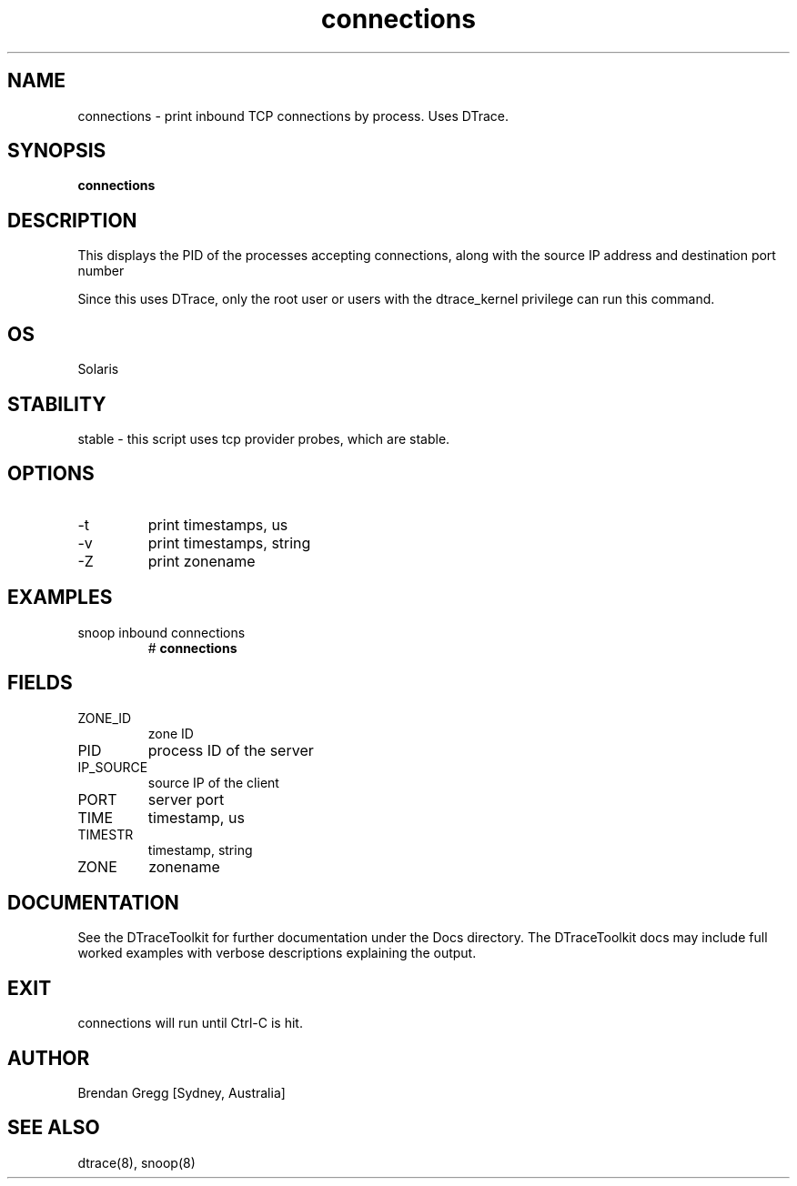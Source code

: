 .TH connections 8  "$Date:: 2007-08-05 #$" "USER COMMANDS"
.SH NAME
connections \- print inbound TCP connections by process. Uses DTrace.
.SH SYNOPSIS
.B connections
.SH DESCRIPTION
This displays the PID of the processes accepting
connections, along with the source IP address and destination port number

Since this uses DTrace, only the root user or users with the
dtrace_kernel privilege can run this command.
.SH OS
Solaris
.SH STABILITY
stable - this script uses tcp provider probes, which are stable.
.SH OPTIONS
.TP
\-t
print timestamps, us
.TP
\-v
print timestamps, string
.TP
\-Z
print zonename
.PP
.SH EXAMPLES
.TP
snoop inbound connections
# 
.B connections
.SH FIELDS
.TP
ZONE_ID
zone ID
.TP
PID
process ID of the server
.TP
IP_SOURCE
source IP of the client
.TP
PORT
server port
.TP
TIME
timestamp, us
.TP
TIMESTR
timestamp, string
.TP
ZONE
zonename
.PP
.SH DOCUMENTATION
See the DTraceToolkit for further documentation under the 
Docs directory. The DTraceToolkit docs may include full worked
examples with verbose descriptions explaining the output.
.SH EXIT
connections will run until Ctrl\-C is hit.
.SH AUTHOR
Brendan Gregg
[Sydney, Australia]
.SH SEE ALSO
dtrace(8), snoop(8)
